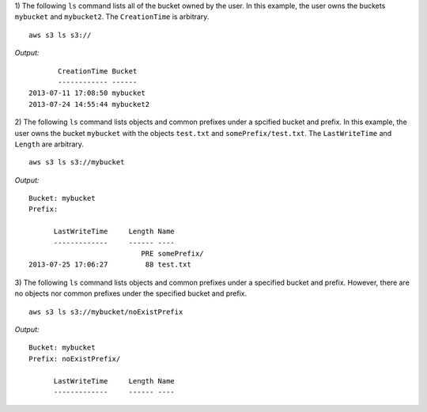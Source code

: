 1) The following ``ls`` command lists all of the bucket owned by the user.
In this example, the user owns the buckets ``mybucket`` and ``mybucket2``.
The ``CreationTime`` is arbitrary.
::

    aws s3 ls s3://

*Output:*
::

           CreationTime Bucket
           ------------ ------
    2013-07-11 17:08:50 mybucket
    2013-07-24 14:55:44 mybucket2 


2) The following ``ls`` command lists objects and common prefixes under
a spcified bucket and prefix.  In this example, the user owns the bucket
``mybucket`` with the objects ``test.txt`` and ``somePrefix/test.txt``.
The ``LastWriteTime`` and ``Length`` are arbitrary.
::

    aws s3 ls s3://mybucket

*Output:*
::
    
    Bucket: mybucket
    Prefix:

          LastWriteTime     Length Name
          -------------     ------ ----
                               PRE somePrefix/
    2013-07-25 17:06:27         88 test.txt


3) The following ``ls`` command lists objects and common prefixes under a
specified bucket and prefix.  However, there are no objects nor common
prefixes under the specified bucket and prefix.
::

    aws s3 ls s3://mybucket/noExistPrefix

*Output:*
::
    
    Bucket: mybucket
    Prefix: noExistPrefix/

          LastWriteTime     Length Name
          -------------     ------ ----

